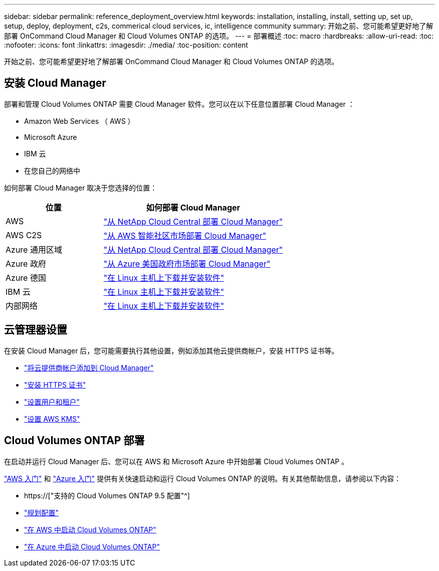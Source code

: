 ---
sidebar: sidebar 
permalink: reference_deployment_overview.html 
keywords: installation, installing, install, setting up, set up, setup, deploy, deployment, c2s, commerical cloud services, ic, intelligence community 
summary: 开始之前、您可能希望更好地了解部署 OnCommand Cloud Manager 和 Cloud Volumes ONTAP 的选项。 
---
= 部署概述
:toc: macro
:hardbreaks:
:allow-uri-read: 
:toc: 
:nofooter: 
:icons: font
:linkattrs: 
:imagesdir: ./media/
:toc-position: content


[role="lead"]
开始之前、您可能希望更好地了解部署 OnCommand Cloud Manager 和 Cloud Volumes ONTAP 的选项。



== 安装 Cloud Manager

部署和管理 Cloud Volumes ONTAP 需要 Cloud Manager 软件。您可以在以下任意位置部署 Cloud Manager ：

* Amazon Web Services （ AWS ）
* Microsoft Azure
* IBM 云
* 在您自己的网络中


如何部署 Cloud Manager 取决于您选择的位置：

[cols="35,65"]
|===
| 位置 | 如何部署 Cloud Manager 


| AWS | link:task_getting_started_aws.html["从 NetApp Cloud Central 部署 Cloud Manager"] 


| AWS C2S | link:media/c2s.pdf["从 AWS 智能社区市场部署 Cloud Manager"^] 


| Azure 通用区域 | link:task_getting_started_azure.html["从 NetApp Cloud Central 部署 Cloud Manager"] 


| Azure 政府 | link:task_installing_azure_gov.html["从 Azure 美国政府市场部署 Cloud Manager"] 


| Azure 德国 | link:task_installing_azure_germany.html["在 Linux 主机上下载并安装软件"] 


| IBM 云 | link:task_installing_linux.html["在 Linux 主机上下载并安装软件"] 


| 内部网络 | link:task_installing_linux.html["在 Linux 主机上下载并安装软件"] 
|===


== 云管理器设置

在安装 Cloud Manager 后，您可能需要执行其他设置，例如添加其他云提供商帐户，安装 HTTPS 证书等。

* link:task_adding_cloud_accounts.html["将云提供商帐户添加到 Cloud Manager"]
* link:task_installing_https_cert.html["安装 HTTPS 证书"]
* link:task_setting_up_users_tenants.html["设置用户和租户"]
* link:task_setting_up_kms.html["设置 AWS KMS"]




== Cloud Volumes ONTAP 部署

在启动并运行 Cloud Manager 后、您可以在 AWS 和 Microsoft Azure 中开始部署 Cloud Volumes ONTAP 。

link:task_getting_started_aws.html["AWS 入门"] 和 link:task_getting_started_azure.html["Azure 入门"] 提供有关快速启动和运行 Cloud Volumes ONTAP 的说明。有关其他帮助信息，请参阅以下内容：

* https://["支持的 Cloud Volumes ONTAP 9.5 配置"^]
* link:task_planning_your_config.html["规划配置"]
* link:task_deploying_otc_aws.html["在 AWS 中启动 Cloud Volumes ONTAP"]
* link:task_deploying_otc_azure.html["在 Azure 中启动 Cloud Volumes ONTAP"]

